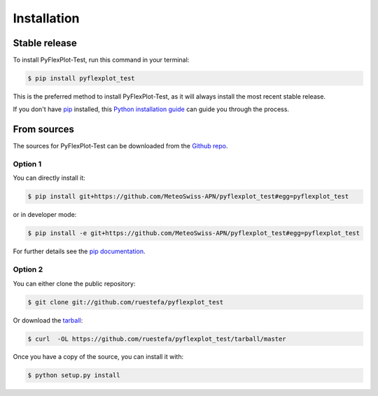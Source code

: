.. highlight:: shell

============
Installation
============


Stable release
--------------

To install PyFlexPlot-Test, run this command in your terminal:

.. code-block:: console

    $ pip install pyflexplot_test

This is the preferred method to install PyFlexPlot-Test, as it will always install the most recent stable release.

If you don't have `pip`_ installed, this `Python installation guide`_ can guide
you through the process.

.. _pip: https://pip.pypa.io
.. _Python installation guide: http://docs.python-guide.org/en/latest/starting/installation/


From sources
------------

The sources for PyFlexPlot-Test can be downloaded from the `Github repo`_.

Option 1
^^^^^^^^
You can directly install it:

.. code-block:: console

    $ pip install git+https://github.com/MeteoSwiss-APN/pyflexplot_test#egg=pyflexplot_test

or in developer mode:

.. code-block:: console

    $ pip install -e git+https://github.com/MeteoSwiss-APN/pyflexplot_test#egg=pyflexplot_test

For further details see the `pip documentation`_.

Option 2
^^^^^^^^
You can either clone the public repository:

.. code-block:: console

    $ git clone git://github.com/ruestefa/pyflexplot_test

Or download the `tarball`_:

.. code-block:: console

    $ curl  -OL https://github.com/ruestefa/pyflexplot_test/tarball/master

Once you have a copy of the source, you can install it with:

.. code-block:: console

    $ python setup.py install


.. _`pip documentation`: https://pip.pypa.io/en/stable/reference/pip_install/#vcs-support
.. _Github repo: https://github.com/MeteoSwiss-APN/pyflexplot_test
.. _tarball: https://github.com/MeteoSwiss-APN/pyflexplot_test/tarball/master
